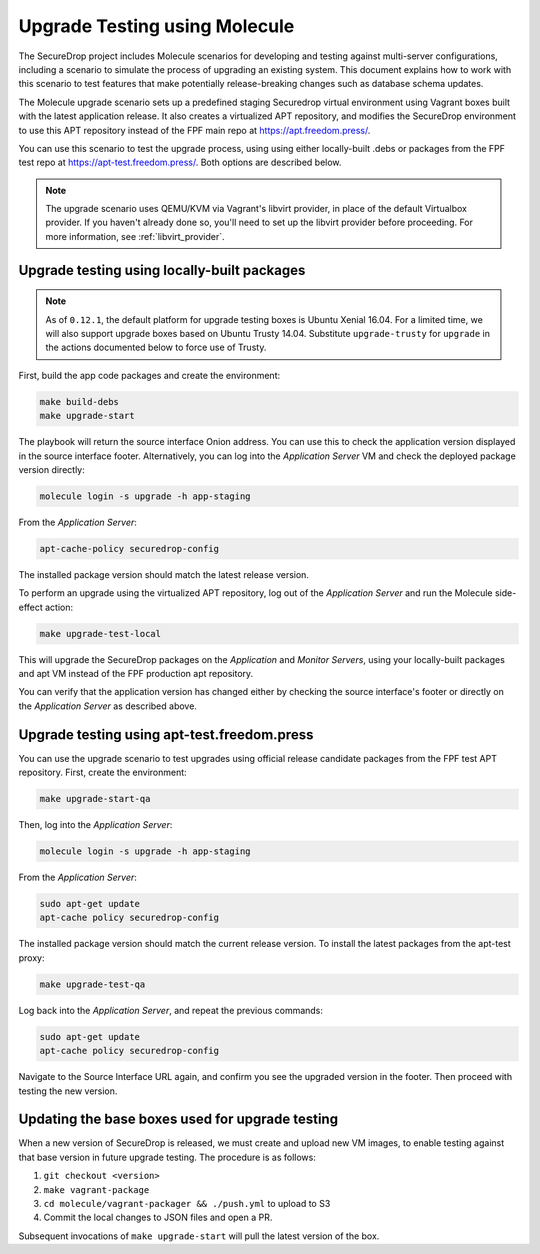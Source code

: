 .. _upgrade_testing:

Upgrade Testing using Molecule
==============================

The SecureDrop project includes Molecule scenarios for developing and testing against
multi-server configurations, including a scenario to simulate the process of upgrading an
existing system. This document explains how to work with this scenario to test
features that make potentially release-breaking changes such as database
schema updates.

The Molecule upgrade scenario sets up a predefined staging Securedrop virtual
environment using Vagrant boxes built with the latest application release.
It also creates a virtualized APT repository, and modifies
the SecureDrop environment to use this APT repository instead of the FPF main
repo at https://apt.freedom.press/.

You can use this scenario to test the upgrade process, using using either
locally-built .debs or packages from the FPF test repo at
https://apt-test.freedom.press/. Both options are described below.

.. note:: The upgrade scenario uses QEMU/KVM via Vagrant's libvirt provider, in
   place of the  default Virtualbox provider. If you haven't already done so,
   you'll need to set up the libvirt provider before proceeding. For
   more information, see :ref:`libvirt_provider`.

.. _upgrade_testing_local:

Upgrade testing using locally-built packages
--------------------------------------------

.. note::
   As of ``0.12.1``, the default platform for upgrade testing
   boxes is Ubuntu Xenial 16.04. For a limited time, we will also support
   upgrade boxes based on Ubuntu Trusty 14.04. Substitute ``upgrade-trusty``
   for ``upgrade`` in the actions documented below to force use of Trusty.

First, build the app code packages and create the environment:

.. code:: sh

 make build-debs
 make upgrade-start

The playbook will return the source interface Onion address. You can use this to
check the application version displayed in the source interface footer.
Alternatively, you can log into the *Application Server* VM and check the deployed
package version directly:

.. code:: sh

   molecule login -s upgrade -h app-staging

From the *Application Server*:

.. code:: sh

   apt-cache-policy securedrop-config

The installed package version should match the latest release version.

To perform an upgrade using the virtualized APT repository, log out of the
*Application Server* and run the Molecule side-effect action:

.. code:: sh

   make upgrade-test-local

This will upgrade the SecureDrop packages on the *Application* and
*Monitor Servers*, using your locally-built packages and apt VM instead of the
FPF production apt repository.

You can verify that the application version has changed either by checking the
source interface's footer or directly on the *Application Server* as described
above.

.. _upgrade_testing_apt:

Upgrade testing using apt-test.freedom.press
--------------------------------------------

You can use the upgrade scenario to test upgrades using official release
candidate packages from the FPF test APT repository. First,
create the environment:

.. code:: sh

   make upgrade-start-qa

Then, log into the *Application Server*:

.. code:: sh

   molecule login -s upgrade -h app-staging

From the *Application Server*:

.. code:: sh

   sudo apt-get update
   apt-cache policy securedrop-config

The installed package version should match the current release version.
To install the latest packages from the apt-test proxy:

.. code:: sh

   make upgrade-test-qa

Log back into the *Application Server*, and repeat the previous commands:

.. code:: sh

   sudo apt-get update
   apt-cache policy securedrop-config

Navigate to the Source Interface URL again, and confirm you see the upgraded
version in the footer. Then proceed with testing the new version.

Updating the base boxes used for upgrade testing
------------------------------------------------

When a new version of SecureDrop is released, we must create and upload
new VM images, to enable testing against that base version in future upgrade
testing. The procedure is as follows:

1. ``git checkout <version>``
2. ``make vagrant-package``
3. ``cd molecule/vagrant-packager && ./push.yml`` to upload to S3
4. Commit the local changes to JSON files and open a PR.

Subsequent invocations of ``make upgrade-start`` will pull the latest
version of the box.
